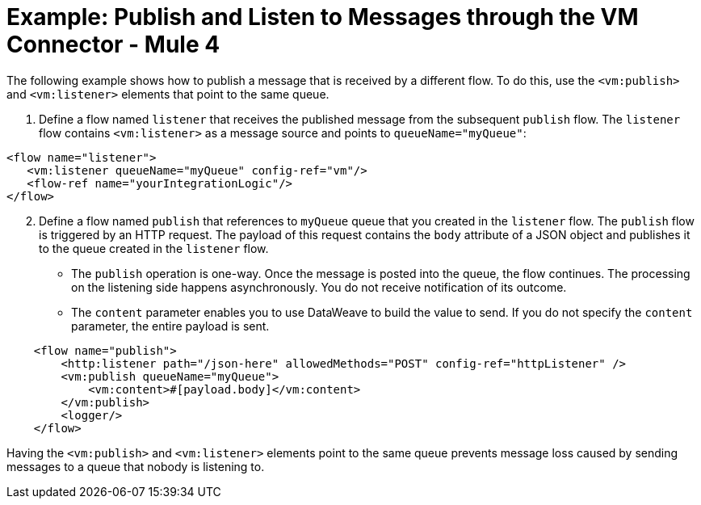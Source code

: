 = Example: Publish and Listen to Messages through the VM Connector - Mule 4
:page-aliases: connectors::vm-consume.adoc, connectors::vm/vm-publish-listen.adoc


The following example shows how to publish a message that is received by a different flow. To do this, use the `<vm:publish>` and `<vm:listener>` elements that point to the same queue.

. Define a flow named `listener` that receives the published message from the subsequent `publish` flow. The `listener` flow contains `<vm:listener>` as a message source and points to `queueName="myQueue"`:

[source,xml,linenums]
----
<flow name="listener">
   <vm:listener queueName="myQueue" config-ref="vm"/>
   <flow-ref name="yourIntegrationLogic"/>
</flow>
----

[start=2]
. Define a flow named `publish` that references to `myQueue` queue that you created in the `listener` flow. The `publish` flow is triggered by an HTTP request. The payload of this request contains the `body` attribute of a JSON object and publishes it to the queue created in the `listener` flow.

* The `publish` operation is one-way. Once the message is posted into the queue, the flow continues. The processing on the listening side happens asynchronously. You do not receive notification of its outcome.
* The `content` parameter enables you to use DataWeave to build the value to send. If you do not specify the `content` parameter, the entire payload is sent.

[source,xml,linenums]
----
    <flow name="publish">
        <http:listener path="/json-here" allowedMethods="POST" config-ref="httpListener" />
        <vm:publish queueName="myQueue">
            <vm:content>#[payload.body]</vm:content>
        </vm:publish>
        <logger/>
    </flow>
----

Having the `<vm:publish>` and `<vm:listener>` elements point to the same queue prevents message loss caused by sending messages to a queue that nobody is listening to.
